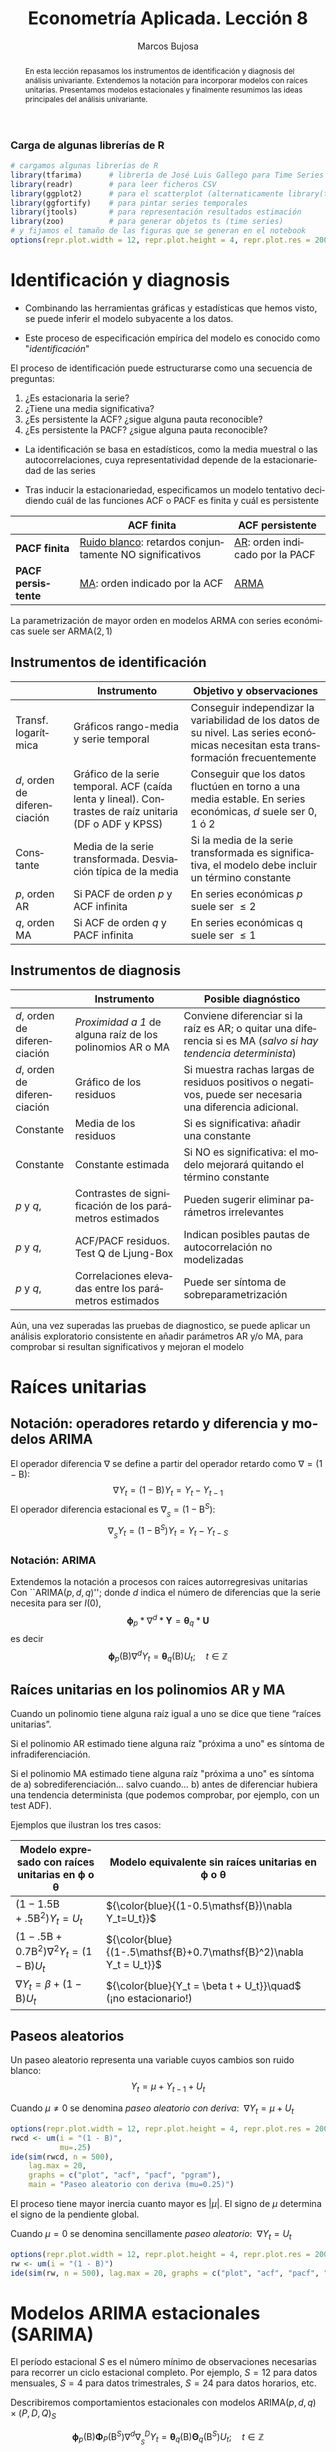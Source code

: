 #+TITLE: Econometría Aplicada. Lección 8
#+author: Marcos Bujosa
#+LANGUAGE: es-es

# +OPTIONS: toc:nil

# +EXCLUDE_TAGS: pngoutput noexport

#+startup: shrink

#+REVEAL_INIT_OPTIONS: slideNumber:true

#+LATEX_HEADER_EXTRA: \usepackage[spanish]{babel}
#+LATEX_HEADER_EXTRA: \usepackage{lmodern}
#+LATEX_HEADER_EXTRA: \usepackage{tabularx}
#+LATEX_HEADER_EXTRA: \usepackage{booktabs}

#+LaTeX_HEADER: \newcommand{\lag}{\mathsf{B}}
#+LaTeX_HEADER: \newcommand{\Sec}[1]{\boldsymbol{#1}}
#+LaTeX_HEADER: \newcommand{\Pol}[1]{\boldsymbol{#1}}

#+LATEX: \maketitle

# M-x jupyter-refresh-kernelspecs

# C-c C-v C-b ejecuta el cuaderno electrónico

#+OX-IPYNB-LANGUAGE: jupyter-R

#+attr_ipynb: (slideshow . ((slide_type . notes)))
#+BEGIN_SRC emacs-lisp :exports none :results silent
(use-package ox-ipynb
  :load-path (lambda () (expand-file-name "ox-ipynb" scimax-dir)))

(setq org-babel-default-header-args:jupyter-R
      '((:results . "value")
	(:session . "jupyter-R")
	(:kernel . "ir")
	(:pandoc . "t")
	(:exports . "both")
	(:cache .   "no")
	(:noweb . "no")
	(:hlines . "no")
	(:tangle . "no")
	(:eval . "never-export")))

(require 'jupyter-R)
;(require 'jupyter)

(org-babel-do-load-languages 'org-babel-load-languages org-babel-load-languages)

(add-to-list 'org-src-lang-modes '("jupyter-R" . R))
#+END_SRC


#+begin_abstract
En esta lección repasamos los instrumentos de identificación y
diagnosis del análisis univariante. Extendemos la notación para
incorporar modelos con raíces unitarias. Presentamos modelos
estacionales y finalmente resumimos las ideas principales del análisis
univariante.
#+end_abstract

***** COMMENT para Jupyter-Notebook              :noexports:
\(
\newcommand{\lag}{\mathsf{B}}
\newcommand{\Sec}[1]{\boldsymbol{#1}}
\newcommand{\Pol}[1]{\boldsymbol{#1}}
\)


***  Carga de algunas librerías de R
   :PROPERTIES:
   :metadata: (slideshow . ((slide_type . notes)))
   :UNNUMBERED: t 
   :END:

# install.packages(c("readr", "latticeExtra", "tfarima"))
# library(readr)
# library(ggplot2)
# install.packages("pastecs")
# install.packages("orgutils")


#+attr_ipynb: (slideshow . ((slide_type . notes)))
#+BEGIN_SRC jupyter-R :results silent :exports code
# cargamos algunas librerías de R
library(tfarima)      # librería de José Luis Gallego para Time Series
library(readr)        # para leer ficheros CSV
library(ggplot2)      # para el scatterplot (alternaticamente library(tidyverse))
library(ggfortify)    # para pintar series temporales
library(jtools)       # para representación resultados estimación
library(zoo)          # para generar objetos ts (time series)
# y fijamos el tamaño de las figuras que se generan en el notebook
options(repr.plot.width = 12, repr.plot.height = 4, repr.plot.res = 200)
#+END_SRC


* Identificación y diagnosis
   :PROPERTIES:
   :metadata: (slideshow . ((slide_type . slide)))
   :END:


- Combinando las herramientas gráficas y estadísticas que hemos visto,
  se puede inferir el modelo subyacente a los datos.

- Este proceso de especificación empírica del modelo es conocido como
  "/identificación/"

El proceso de identificación puede estructurarse como una secuencia de
preguntas:

1) ¿Es estacionaria la serie?
2) ¿Tiene una media significativa?
3) ¿Es persistente la ACF? ¿sigue alguna pauta reconocible?
4) ¿Es persistente la PACF? ¿sigue alguna pauta reconocible?

#+attr_ipynb: (slideshow . ((slide_type . subslide)))
- La identificación se basa en estadísticos, como la media muestral o
  las autocorrelaciones, cuya representatividad depende de la
  estacionariedad de las series

- Tras inducir la estacionariedad, especificamos un modelo tentativo
  decidiendo cuál de las funciones ACF o PACF es finita y cuál es
  persistente

#+ATTR_HTML: :border 2 :rules all :frame border
#+ATTR_LATEX: :environment longtable :align p{3.4cm}p{5.4cm}p{5.4cm}
|                    | *ACF finita*                                             | *ACF persistente*                |
|--------------------+----------------------------------------------------------+----------------------------------|
| *PACF finita*      | _Ruido blanco_: retardos conjuntamente NO significativos | _AR_: orden indicado por la PACF |
| *PACF persistente* | _MA_: orden indicado por la ACF                          | _ARMA_                           |

La parametrización de mayor orden en modelos ARMA con series
económicas suele ser ARMA($2,1$)

** Instrumentos de identificación
   :PROPERTIES:
   :metadata: (slideshow . ((slide_type . slide)))
   :END:

#+ATTR_HTML: :border 2 :rules all :frame border
#+ATTR_LATEX: :environment longtable :align p{2.3cm}p{5.5cm}p{7.2cm}
|                                                         | Instrumento                                                                                                                        | Objetivo y observaciones                                                                                                            |
|---------------------------------------------------------+------------------------------------------------------------------------------------------------------------------------------------+-------------------------------------------------------------------------------------------------------------------------------------|
| Transf. @@latex:\mbox{@@logarítmica@@latex:}@@          | Gráficos rango-media y serie temporal                                                                                              | Conseguir independizar la variabilidad de los datos de su nivel. Las series económicas necesitan esta transformación frecuentemente |
| $d$, orden de @@latex:\mbox{@@diferenciación@@latex:}@@ | Gráfico de la serie temporal. ACF (caída lenta y lineal). @@latex:\mbox{@@Contrastes@@latex:}@@ de raíz unitaria (DF o ADF y KPSS) | Conseguir que los datos fluctúen en torno a una media estable. En series económicas, $d$ suele ser 0, 1 ó 2                         |
| Constante                                               | Media de la serie transformada. @@latex:\mbox{@@Desviación@@latex:}@@ típica de la media                                           | Si la media de la serie transformada es significativa, el modelo debe incluir un término constante                                  |
| $p$, orden AR                                           | Si PACF de orden $p$ y ACF infinita                                                                                                | En series económicas $p$ suele ser $\leq2$                                                                                          |
| $q$, orden MA                                           | Si ACF de orden $q$ y PACF infinita                                                                                                | En series económicas q suele ser $\leq1$                                                                                            |

** Instrumentos de diagnosis
   :PROPERTIES:
   :metadata: (slideshow . ((slide_type . slide)))
   :END:

#+ATTR_HTML: :border 2 :rules all :frame border
#+ATTR_LATEX: :environment longtable :align p{2.3cm}p{5.5cm}p{7.2cm}
|                                                         | Instrumento                                               | Posible diagnóstico                                                                                             |
|---------------------------------------------------------+-----------------------------------------------------------+-----------------------------------------------------------------------------------------------------------------|
| $d$, orden de @@latex:\mbox{@@diferenciación@@latex:}@@ | /Proximidad a 1/ de alguna raíz de los polinomios AR o MA | Conviene diferenciar si la raíz es AR; o quitar una diferencia si es MA (/salvo si hay tendencia determinista/) |
| $d$, orden de @@latex:\mbox{@@diferenciación@@latex:}@@ | Gráfico de los residuos                                   | Si muestra rachas largas de residuos positivos o negativos, puede ser necesaria una diferencia adicional.       |
| Constante                                               | Media de los residuos                                     | Si es significativa: añadir una  constante                                                                      |
| Constante                                               | Constante estimada                                        | Si NO es significativa: el modelo mejorará quitando el término constante                                        |
| $p$ y $q$,                                              | Contrastes de significación de los parámetros estimados   | Pueden sugerir eliminar parámetros irrelevantes                                                                 |
| $p$ y $q$,                                              | ACF/PACF residuos. Test Q de Ljung-Box                    | Indican posibles pautas de autocorrelación no modelizadas                                                       |
| $p$ y $q$,                                              | Correlaciones elevadas entre los parámetros estimados     | Puede ser síntoma de sobreparametrización                                                                       |

#+attr_ipynb: (slideshow . ((slide_type . subslide)))
Aún, una vez superadas las pruebas de diagnostico, se puede aplicar un
análisis exploratorio consistente en añadir parámetros AR y/o MA, para
comprobar si resultan significativos y mejoran el modelo
 

* Raíces unitarias
   :PROPERTIES:
   :metadata: (slideshow . ((slide_type . skip)))
   :END:

** Notación: operadores retardo y diferencia y modelos ARIMA
   :PROPERTIES:
   :metadata: (slideshow . ((slide_type . slide)))
   :END:

El operador diferencia $\nabla$ se define a partir del operador retardo como $\nabla=(1 - \mathsf{B})$:
$$\nabla Y_t = (1 - \mathsf{B})Y_t = Y_t - Y_{t-1}$$
El operador diferencia estacional es 
${\nabla}_{_S} = (1 - \mathsf{B}^S)$:
$$\nabla_{_S}Y_t = (1 - \mathsf{B}^S)Y_t = Y_t - Y_{t-S}$$

*** Notación: ARIMA
   :PROPERTIES:
   :metadata: (slideshow . ((slide_type . skip)))
   :END:

Extendemos la notación a procesos con raíces autorregresivas unitarias
Con ``ARIMA($p,d,q$)''; donde $d$ indica el número de diferencias que
la serie necesita para ser $I(0)$,
$$\boldsymbol{\phi}_p*\nabla^d*\boldsymbol{Y} = \boldsymbol{\theta}_q*
\boldsymbol{U}$$ es decir $$\boldsymbol{\phi}_p(\mathsf{B})\nabla^d
Y_t = \boldsymbol{\theta}_q(\mathsf{B}) U_t; \quad t\in\mathbb{Z}$$

** Raíces unitarias en los polinomios AR y MA
   :PROPERTIES:
   :metadata: (slideshow . ((slide_type . subslide)))
   :END:
   
Cuando un polinomio tiene alguna raíz igual a uno se dice que tiene
“raíces unitarias”.

Si el polinomio AR estimado tiene alguna raíz "próxima a uno" es 
síntoma de infradiferenciación.

Si el polinomio MA estimado tiene alguna raíz "próxima a uno" es
síntoma de
a) sobrediferenciación... salvo cuando...
b) antes de diferenciar hubiera una tendencia determinista (que
   podemos comprobar, por ejemplo, con un test ADF).

Ejemplos que ilustran los tres casos:

#+ATTR_HTML: :border 2 :rules all :frame border
#+ATTR_LATEX: :environment longtable :align p{7cm}p{7cm}
| Modelo expresado con raíces unitarias en $\boldsymbol{\phi}$ o $\boldsymbol{\theta}$ | Modelo equivalente sin raíces unitarias en $\boldsymbol{\phi}$ o $\boldsymbol{\theta}$ |
|--------------------------------------------------------------------------------------+----------------------------------------------------------------------------------------|
| $(1-1.5\mathsf{B}+.5\mathsf{B}^2) Y_t = U_t$                                         | ${\color{blue}{(1-0.5\mathsf{B})\nabla Y_t=U_t}}$                                      |
| $(1-.5\mathsf{B}+0.7\mathsf{B}^2)\nabla^2Y_t=(1-\mathsf{B})U_t$                      | ${\color{blue}{(1-.5\mathsf{B}+0.7\mathsf{B}^2)\nabla Y_t =  U_t}}$                    |
| $\nabla Y_t = \beta+          (1-\mathsf{B}) U_t$                                    | ${\color{blue}{Y_t = \beta t + U_t}}\quad$ (¡no estacionario!)                         |

** Paseos aleatorios
   :PROPERTIES:
   :metadata: (slideshow . ((slide_type . subslide)))
   :END:


Un paseo aleatorio representa una variable cuyos cambios son ruido
blanco: $$Y_t = \mu + Y_{t-1} + U_t$$

Cuando $\mu\ne0$ se denomina /paseo aleatorio con deriva/: $\;\nabla Y_t = \mu +  U_t$

#+attr_ipynb: (slideshow . ((slide_type . skip)))
#+BEGIN_SRC jupyter-R :results file :output-dir ./img/lecc08/ :file ACF-RWcd.png :exports code :results none
options(repr.plot.width = 12, repr.plot.height = 4, repr.plot.res = 200)
rwcd <- um(i = "(1 - B)",
           mu=.25)
ide(sim(rwcd, n = 500),
    lag.max = 20,
    graphs = c("plot", "acf", "pacf", "pgram"),
    main = "Paseo aleatorio con deriva (mu=0.25)")
#+END_SRC

#+attr_org: :width 800
#+attr_html: :width 900px
#+attr_latex: :width 425px
[[./img/lecc08/ACF-RWcd.png]]

El proceso tiene mayor inercia cuanto mayor es $|\mu|$. El signo de
$\mu$ determina el signo de la pendiente global.


#+attr_ipynb: (slideshow . ((slide_type . subslide)))
Cuando $\mu=0$ se denomina sencillamente /paseo aleatorio/: $\;\nabla Y_t =  U_t$

#+attr_ipynb: (slideshow . ((slide_type . skip)))
#+BEGIN_SRC jupyter-R :results file :output-dir ./img/lecc08/ :file ACF-RW.png :exports code :results none
options(repr.plot.width = 12, repr.plot.height = 4, repr.plot.res = 200)
rw <- um(i = "(1 - B)")
ide(sim(rw, n = 500), lag.max = 20, graphs = c("plot", "acf", "pacf", "pgram"), main = "Paseo aleatorio")
#+END_SRC

#+attr_org: :width 800
#+attr_html: :width 900px
#+attr_latex: :width 425px
[[./img/lecc08/ACF-RW.png]]





* Modelos ARIMA estacionales (SARIMA)
   :PROPERTIES:
   :metadata: (slideshow . ((slide_type . slide)))
   :END:
   
El período estacional $S$ es el número mínimo de observaciones
necesarias para recorrer un ciclo estacional completo. Por ejemplo,
$S=12$ para datos mensuales, $S=4$ para datos trimestrales, $S=24$
para datos horarios, etc.

Describiremos comportamientos estacionales con modelos
ARIMA$(p,d,q)\times(P,D,Q)_S$ 
# $$\boldsymbol{\phi}_p*\boldsymbol{\Phi}_P*\nabla_{_S}^D*\nabla^d*\boldsymbol{Y} = \boldsymbol{\Theta}_Q*\boldsymbol{\theta}_q* \boldsymbol{U}$$ es decir
$$\boldsymbol{\phi}_p(\mathsf{B})\boldsymbol{\Phi}_P(\mathsf{B}^S)\nabla^d\nabla_{_S}^D
Y_t =
\boldsymbol{\theta}_q(\mathsf{B})\boldsymbol{\Theta}_q(\mathsf{B}^S)
U_t; \quad t\in\mathbb{Z}$$ donde
\begin{align*}
\boldsymbol{\Phi}_P(\mathsf{B}^S)  = & 1-\Phi_1\mathsf{B}^{1\cdot S}-\Phi_2\mathsf{B}^{2\cdot S}-\cdots-\Phi_P\mathsf{B}^{P\cdot S}\\
\boldsymbol{\Theta}_Q(\mathsf{B}^S)  = & 1-\Theta_1\mathsf{B}^{1\cdot S}-\Theta_2\mathsf{B}^{2\cdot S}-\cdots-\Theta_Q\mathsf{B}^{Q\cdot S}\\
{\nabla}_{_S}^D = & (1 - \mathsf{B}^S)^D
\end{align*}
Es decir, el modelo consta de polinomios autorregresivos y de media
móvil tanto regulares (en minúsculas) como estacionales (en
mayúsculas).
#+latex: \medskip
 
#+attr_ipynb: (slideshow . ((slide_type . fragment)))
Veamos un ejemplo de un modelo MA($1$) estacional y otro de un modelo
AR($1$) estacional...

** MA(1) estacional con raíz positiva
   :PROPERTIES:
   :metadata: (slideshow . ((slide_type . notes)))
   :END:


#+attr_ipynb: (slideshow . ((slide_type . skip)))
#+BEGIN_SRC jupyter-R :results file :output-dir ./img/lecc08/ :file ACF-SMA1p.png :exports code :results none 
options(repr.plot.width = 12, repr.plot.height = 2, repr.plot.res = 200)
SMA1 <- um(ma = "(1 - 0.9B12)")
display(list(SMA1), lag.max = 50, byrow = TRUE)
#+END_SRC

#+attr_ipynb: (slideshow . ((slide_type . subslide)))
MA($1$) estacional:
$\quad\boldsymbol{\Theta}=1-0.9z^{12}\quad\Rightarrow\quad X_t= (1-0.9
\mathsf{B}^{12})U_t$

#+attr_org: :width 800
#+attr_html: :width 900px
#+attr_latex: :width 425px
[[./img/lecc08/ACF-SMA1p.png]]


#+attr_ipynb: (slideshow . ((slide_type . skip)))
#+BEGIN_SRC jupyter-R :exports result  :results value table pp :results none 
roots(SMA1)
#+END_SRC

#+RESULTS:
:RESULTS:
1. 
   |          Real |     Imaginary |  Modulus |  Frequency | Period | Mult. |
   |---------------+---------------+----------+------------+--------+-------|
   |  1.008819e+00 |  1.082287e-14 | 1.008819 | 0.00000000 |    Inf |     1 |
   |  8.736626e-01 |  5.044094e-01 | 1.008819 | 0.08333333 |   12.0 |     1 |
   |  8.736626e-01 | -5.044094e-01 | 1.008819 | 0.08333333 |   12.0 |     1 |
   |  5.044094e-01 | -8.736626e-01 | 1.008819 | 0.16666667 |    6.0 |     1 |
   |  5.044094e-01 |  8.736626e-01 | 1.008819 | 0.16666667 |    6.0 |     1 |
   |  1.288336e-14 | -1.008819e+00 | 1.008819 | 0.25000000 |    4.0 |     1 |
   | -2.057493e-17 |  1.008819e+00 | 1.008819 | 0.25000000 |    4.0 |     1 |
   | -5.044094e-01 | -8.736626e-01 | 1.008819 | 0.33333333 |    3.0 |     1 |
   | -5.044094e-01 |  8.736626e-01 | 1.008819 | 0.33333333 |    3.0 |     1 |
   | -8.736626e-01 | -5.044094e-01 | 1.008819 | 0.41666667 |    2.4 |     1 |
   | -8.736626e-01 |  5.044094e-01 | 1.008819 | 0.41666667 |    2.4 |     1 |
   | -1.008819e+00 | -1.257046e-14 | 1.008819 | 0.50000000 |    2.0 |     1 |
   #+caption: A matrix: 12 × 6 of type dbl
:END:

#+attr_ipynb: (slideshow . ((slide_type . skip)))
#+BEGIN_SRC jupyter-R :results file :output-dir ./img/lecc08/ :file Sim-SMA1p.png :exports code :results none
options(repr.plot.width = 12, repr.plot.height = 5, repr.plot.res = 200)
ide(sim(SMA1, n = 500),
    lag.max = 50,
    graphs = c("plot", "acf", "pacf", "pgram"))
#+END_SRC

#+attr_org: :width 800
#+attr_html: :width 900px
#+attr_latex: :width 425px
[[./img/lecc08/Sim-SMA1p.png]]

** AR(1) estacional con raíz positiva
   :PROPERTIES:
   :metadata: (slideshow . ((slide_type . notes)))
   :END:

#+attr_ipynb: (slideshow . ((slide_type . skip)))
#+BEGIN_SRC jupyter-R :results file :output-dir ./img/lecc08/ :file ACF-SAR1p.png :exports code :results none 
options(repr.plot.width = 12, repr.plot.height = 2, repr.plot.res = 200)
SAR1 <- um(ar = "(1 - 0.9B12)")
display(list(SAR1), lag.max = 50, byrow = TRUE)
#+END_SRC

#+attr_ipynb: (slideshow . ((slide_type . subslide)))
AR($1$) estacional:
$\quad\boldsymbol{\Phi}=1-0.9z^{12}\quad\Rightarrow\quad (1-0.9
\mathsf{B}^{12})X_t= U_t$

#+attr_org: :width 800
#+attr_html: :width 900px
#+attr_latex: :width 425px
[[./img/lecc08/ACF-SAR1p.png]]


#+attr_ipynb: (slideshow . ((slide_type . skip)))
#+BEGIN_SRC jupyter-R :exports result  :results value table pp :results none 
roots(SAR1)
#+END_SRC
#+attr_ipynb: (slideshow . ((slide_type . notes)))
Evidentemente las raíces son iguales a las del caso anterior (aunque ahora corresponden al polinomio autorregresivo).

#+attr_ipynb: (slideshow . ((slide_type . skip)))
#+BEGIN_SRC jupyter-R :results file :output-dir ./img/lecc08/ :file Sim-SAR1p.png :exports code :results none
options(repr.plot.width = 12, repr.plot.height = 5, repr.plot.res = 200)
ide(sim(SAR1, n = 500),
    lag.max = 50,
    graphs = c("plot", "acf", "pacf", "pgram"))
#+END_SRC

#+attr_org: :width 800
#+attr_html: :width 900px
#+attr_latex: :width 425px
[[./img/lecc08/Sim-SAR1p.png]]



#+attr_ipynb: (slideshow . ((slide_type . subslide)))
Con estos dos ejemplos hemos podido apreciar que:
- las pautas de autocorrelación son análogas a las de los MA(1) y
  AR(2), pero ahora los retardos significativos corresponden a los
  retardos estacionales, es decir, a múltiplos del período estacional
  $S$.

- En estos ejemplos, en los que $S=12$, los retardos estacionales son:
  12, 24, 36, 48, 60,...

- las correlaciones correspondientes a los “retardos regulares” (es
  decir, todos menos menos los estacionales) son no significativas en
  general.
#+latex:\bigskip

#+attr_ipynb: (slideshow . ((slide_type . fragment)))
Veamos ahora un par de ejemplos de modelos estacionales
multiplicativos (i.e., con parte regular y parte estacional).

** ARIMA$(0,0,1)\times(0,0,1)_{12}$ 
   :PROPERTIES:
   :metadata: (slideshow . ((slide_type . notes)))
   :END:

#+attr_ipynb: (slideshow . ((slide_type . skip)))
#+BEGIN_SRC jupyter-R :results file :output-dir ./img/lecc08/ :file ACF-MA1SMA1.png :exports code :results none 
options(repr.plot.width = 12, repr.plot.height = 2, repr.plot.res = 200)
MA1SMA1 <- um(ma = "(1 - 0.9B)(1 - 0.9B12)")
display(list(MA1SMA1), lag.max = 50, byrow = TRUE)
#+END_SRC

#+attr_ipynb: (slideshow . ((slide_type . slide)))
ARIMA$(0,0,1)\times(0,0,1)_{12}$:
$\quad X_t= (1-0.9 \mathsf{B})(1-0.9 \mathsf{B}^{12})U_t$

#+attr_org: :width 800
#+attr_html: :width 900px
#+attr_latex: :width 425px
[[./img/lecc08/ACF-MA1SMA1.png]]

#+attr_ipynb: (slideshow . ((slide_type . skip)))
#+BEGIN_SRC jupyter-R :results file :output-dir ./img/lecc08/ :file Sim-MA1SMA1.png :exports code :results none
options(repr.plot.width = 12, repr.plot.height = 5, repr.plot.res = 200)
ide(sim(MA1SMA1, n = 500),
    lag.max = 50,
    graphs = c("plot", "acf", "pacf", "pgram"))
#+END_SRC

#+attr_org: :width 800
#+attr_html: :width 900px
#+attr_latex: :width 425px
[[./img/lecc08/Sim-MA1SMA1.png]]

** ARIMA$(1,0,0)\times(0,0,1)_{12}$ 
   :PROPERTIES:
   :metadata: (slideshow . ((slide_type . notes)))
   :END:

#+attr_ipynb: (slideshow . ((slide_type . skip)))
#+BEGIN_SRC jupyter-R :results file :output-dir ./img/lecc08/ :file ACF-AR1SMA1.png :exports code :results none 
options(repr.plot.width = 12, repr.plot.height = 2, repr.plot.res = 200)
AR1SMA1 <- um(ar = "(1 - 0.9B)", ma = "(1 - 0.9B12)")
display(list(AR1SMA1), lag.max = 50, byrow = TRUE)
#+END_SRC

#+attr_ipynb: (slideshow . ((slide_type . subslide)))
ARIMA$(1,0,0)\times(0,0,1)_{12}$:
$\quad (1-0.9 \mathsf{B})X_t= (1-0.9 \mathsf{B}^{12})U_t$

#+attr_org: :width 800
#+attr_html: :width 900px
#+attr_latex: :width 425px
[[./img/lecc08/ACF-AR1SMA1.png]]

#+attr_ipynb: (slideshow . ((slide_type . skip)))
#+BEGIN_SRC jupyter-R :results file :output-dir ./img/lecc08/ :file Sim-AR1SMA1.png :exports code
options(repr.plot.width = 12, repr.plot.height = 5, repr.plot.res = 200)
ide(sim(AR1SMA1, n = 500),
    lag.max = 50,
    graphs = c("plot", "acf", "pacf", "pgram"))
#+END_SRC

#+RESULTS:
:RESULTS:
#+attr_org: :width 1200 :height 500
[[./img/lecc08/Sim-AR1SMA1.png]]
:END:

#+attr_org: :width 800
#+attr_html: :width 900px
#+attr_latex: :width 425px
[[./img/lecc08/Sim-AR1SMA1.png]]

** ARIMA$(1,0,0)\times(1,0,0)_{12}$ 
   :PROPERTIES:
   :metadata: (slideshow . ((slide_type . notes)))
   :END:

#+attr_ipynb: (slideshow . ((slide_type . skip)))
#+BEGIN_SRC jupyter-R :results file :output-dir ./img/lecc08/ :file ACF-AR1SAR1.png :exports code :results none 
options(repr.plot.width = 12, repr.plot.height = 2, repr.plot.res = 200)
AR1SAR1 <- um(ar = "(1 - 0.9B)(1 - 0.9B12)")
display(list(AR1SAR1), lag.max = 50, byrow = TRUE, log.spec = TRUE)
#+END_SRC

#+attr_ipynb: (slideshow . ((slide_type . subslide)))
ARIMA$(1,0,0)\times(1,0,0)_{12}$:
$\quad (1-0.9 \mathsf{B})(1-0.9 \mathsf{B}^{12})X_t= U_t$

#+attr_org: :width 800
#+attr_html: :width 900px
#+attr_latex: :width 425px
[[./img/lecc08/ACF-AR1SAR1.png]]

#+attr_ipynb: (slideshow . ((slide_type . skip)))
#+BEGIN_SRC jupyter-R :results file :output-dir ./img/lecc08/ :file Sim-AR1SAR1.png :exports code :results none
options(repr.plot.width = 12, repr.plot.height = 5, repr.plot.res = 200)
ide(sim(AR1SAR1, n = 500),
    lag.max = 50,
    graphs = c("plot", "acf", "pacf", "pgram"))
#+END_SRC

#+attr_org: :width 800
#+attr_html: :width 900px
#+attr_latex: :width 425px
[[./img/lecc08/Sim-AR1SAR1.png]]

** ARIMA$(0,0,1)\times(1,0,0)_{12}$ 
   :PROPERTIES:
   :metadata: (slideshow . ((slide_type . notes)))
   :END:

#+attr_ipynb: (slideshow . ((slide_type . skip)))
#+BEGIN_SRC jupyter-R :results file :output-dir ./img/lecc08/ :file ACF-MA1SAR1.png :exports code :results none 
options(repr.plot.width = 12, repr.plot.height = 2, repr.plot.res = 200)
MA1SAR1 <- um(ar = "(1 - 0.9B12)", ma = "(1 - 0.9)")
display(list(MA1SAR1), lag.max = 50, byrow = TRUE, log.spec = TRUE)
#+END_SRC

#+attr_ipynb: (slideshow . ((slide_type . subslide)))
ARIMA$(0,0,1)\times(1,0,0)_{12}$:
$\quad (1-0.9 \mathsf{B}^{12})X_t= (1-0.9 \mathsf{B})U_t$

#+attr_org: :width 800
#+attr_html: :width 900px
#+attr_latex: :width 425px
[[./img/lecc08/ACF-MA1SAR1.png]]

#+attr_ipynb: (slideshow . ((slide_type . skip)))
#+BEGIN_SRC jupyter-R :results file :output-dir ./img/lecc08/ :file Sim-MA1SAR1.png :exports code :results none 
options(repr.plot.width = 12, repr.plot.height = 5, repr.plot.res = 200)
ide(sim(MA1SAR1, n = 500),
    lag.max = 50,
    graphs = c("plot", "acf", "pacf", "pgram"))
#+END_SRC

#+attr_org: :width 800
#+attr_html: :width 900px
#+attr_latex: :width 425px
[[./img/lecc08/Sim-MA1SAR1.png]]

#+attr_ipynb: (slideshow . ((slide_type . subslide)))
En estos cuatro ejemplos hemos podido apreciar que
- en el entorno de los retardos estacionales surgen una serie de
  coeficientes significativos (“satélites”) que proceden de la
  interacción entre las estructuras regular y estacional
- Estos satélites son útiles para identificar en qué retardos
  estacionales hay autocorrelaciones no nulas, pero no requieren una
  parametrización especial.

* Resumen del análisis univariante de series temporales 
   :PROPERTIES:
   :metadata: (slideshow . ((slide_type . notes)))
   :END:

** Ideas principales respecto a la modelización univariante
   :PROPERTIES:
   :metadata: (slideshow . ((slide_type . slide)))
   :END:

- Son modelos sin variables exógenas 
- Resumen la interdependencia temporal con polinomios de órdenes
  reducidos.
- Está especialmente indicada para hacer predicción.
- Parte de dos supuestos sobre el proceso estocástico subyacente:
  a) es débilmente estacionario
  b) tiene representación como proceso lineal:
     $Y_t=\mu+\sum_{j=0}^\infty a_j U_{t-j}$ con
     $\;\mu\in\mathbb{R},\;$ $\boldsymbol{a}\in\ell^2\;$ y
     $\;\boldsymbol{U}\sim WN(0,\sigma^2)$
- (Además se suele asumir normalidad en $U_t$)
- Utiliza múltiples instrumentos: (a) gráficos (b) función de
  autocorrelación (c) función de autocorrelación parcial, (d)
  estadístico Q de Ljung-Box, etc...
- Si la serie original no "parece" débilmente estacionaria, se induce
  esta propiedad mediante las transformaciones adecuadas

# Los procesos lineales tienen pautas de autocorrelación teórica características y reconocibles

#+ATTR_HTML: :border 2 :rules all :frame border
#+ATTR_LATEX: :environment longtable :align p{3.4cm}p{5.4cm}p{5.4cm}
|                    | *ACF finita*                                             | *ACF persistente*                |
|--------------------+----------------------------------------------------------+----------------------------------|
| *PACF finita*      | _Ruido blanco_: retardos conjuntamente NO significativos | _AR_: orden indicado por la PACF |
| *PACF persistente* | _MA_: orden indicado por la ACF                          | _ARMA_                           |

** Metodología
   :PROPERTIES:
   :metadata: (slideshow . ((slide_type . subslide)))
   :END:
   
Tres fases:
- Identificación :: Elija una especificación provisional para el
  proceso estocástico generador de los datos en base a las
  características medibles de los datos: “dejar que los datos hablen”
- Estimación :: suele requerir métodos iterativos (/Gretl se encarga de esto/)
- Diagnosis :: de la calidad estadística del modelo ajustado. Algunos
  controles estándar son:
  - Significatividad de los parámetros estimados
  - Estacionariedad y homocedasticidad de los residuos
  - ¿Existe un patrón de autocorrelación residual que podría ser
    modelado? ¿O hemos logrado que los residuos sean */"ruido blanco"/*?

Si la diagnosis no es satisfactoria, se vuelve a la primera fase.

Si la diagnosis es satisfactoria... ¡hemos logrado un modelo
aceptable!


